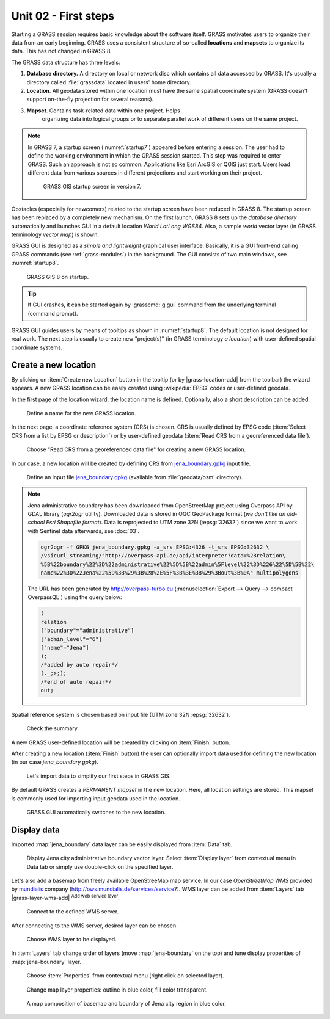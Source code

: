 Unit 02 - First steps
=====================

Starting a GRASS session requires basic knowledge about the software
itself. GRASS motivates users to organize their data from an early
beginning. GRASS uses a consistent structure of so-called
**locations** and **mapsets** to organize its data. This has not 
changed in GRASS 8.

.. _location-mapset-section:

The GRASS data structure has three levels:

#. **Database directory.** A directory on local or network disc which
   contains all data accessed by GRASS. It's usually a directory called
   :file:`grassdata` located in users' home directory. 

#. **Location**. All geodata stored within one location must have the
   same spatial coordinate system (GRASS doesn't support on-the-fly
   projection for several reasons).

#. **Mapset**. Contains task-related data within one project. Helps
    organizing data into logical groups or to separate parallel work of
    different users on the same project.

.. note:: In GRASS 7, a startup screen (:numref:`startup7`) appeared 
   before entering a session. The user had to define the working
   environment in which the GRASS session started. This step 
   was required to enter GRASS. Such an approach is not so
   common. Applications like Esri ArcGIS or QGIS just start. Users
   load different data from various sources in different
   projections and start working on their project.

   .. _startup7:
   
   .. figure:: ../images/units/02/grass7-start.png

      GRASS GIS startup screen in version 7.

Obstacles (especially for newcomers) related to the startup screen have
been reduced in GRASS 8. The startup screen has been
replaced by a completely new mechanism. On the first launch, GRASS 8 
sets up the *database directory* automatically and launches GUI in a
default location *World LatLong WGS84*. Also, a sample *world* vector
layer (in GRASS terminology *vector map*) is shown.

GRASS GUI is designed as a *simple and lightweight* graphical user
interface. Basically, it is a GUI front-end calling GRASS commands (see
:ref:`grass-modules`) in the background. The GUI consists of two main
windows, see :numref:`startup8`.

.. _startup8:

.. figure:: ../images/units/02/grass8-start.png
   :class: large
           
   GRASS GIS 8 on startup.

.. tip:: If GUI crashes, it can be started again by :grasscmd:`g.gui`
   command from the underlying terminal (command prompt).
         
GRASS GUI guides users by means of tooltips as shown in
:numref:`startup8`. The default location is not designed for real
work. The next step is usually to create new "project(s)" (in GRASS
terminology *a location*) with user-defined spatial coordinate systems.

.. _create-location:

Create a new location
---------------------

By clicking on :item:`Create new Location` button in the tooltip (or by
|grass-location-add| from the toolbar) the wizard appears. A new GRASS
location can be easily created using :wikipedia:`EPSG` codes or
user-defined geodata.

In the first page of the location wizard, the location name is defined. 
Optionally, also a short description can be added.
          
.. figure:: ../images/units/02/create-location-0.png

   Define a name for the new GRASS location.

In the next page, a coordinate reference system (CRS) is chosen. CRS
is usually defined by EPSG code (:item:`Select CRS from a list by EPSG
or description`) or by user-defined geodata (:item:`Read CRS from a
georeferenced data file`).
   
.. figure:: ../images/units/02/create-location-1.png

   Choose "Read CRS from a georeferenced data file" for creating a new
   GRASS location.
            
In our case, a new location will be created by defining CRS from
`jena_boundary.gpkg <../_static/data/jena_boundary.gpkg>`__ input
file.

.. figure:: ../images/units/02/create-location-2.png

   Define an input file `jena_boundary.gpkg
   <../_static/data/jena_boundary.gpkg>`__ (available from
   :file:`geodata/osm` directory).

.. _city_region_download:

.. note:: Jena administrative boundary has been downloaded from
   OpenStreetMap project using Overpass API by GDAL library (`ogr2ogr`
   utility). Downloaded data is stored in OGC GeoPackage format (*we
   don't like an old-school Esri Shapefile format*). Data is
   reprojected to UTM zone 32N (:epsg:`32632`) since we want to work
   with Sentinel data afterwards, see :doc:`03`.
   
   .. code:: bash

      ogr2ogr -f GPKG jena_boundary.gpkg -a_srs EPSG:4326 -t_srs EPSG:32632 \
      /vsicurl_streaming/"http://overpass-api.de/api/interpreter?data=%28relation\
      %5B%22boundary%22%3D%22administrative%22%5D%5B%22admin%5Flevel%22%3D%226%22%5D%5B%22\
      name%22%3D%22Jena%22%5D%3B%29%3B%28%2E%5F%3B%3E%3B%29%3Bout%3B%0A" multipolygons


   The URL has been generated by http://overpass-turbo.eu
   (:menuselection:`Export --> Query --> compact OverpassQL`) using
   the query below:

   .. code:: xml

      (
      relation
      ["boundary"="administrative"]
      ["admin_level"="6"]
      ["name"="Jena"]
      );
      /*added by auto repair*/
      (._;>;);
      /*end of auto repair*/
      out;

Spatial reference system is chosen based on input file (UTM zone 32N
:epsg:`32632`).

.. figure:: ../images/units/02/create-location-3.png
            
   Check the summary.
   
A new GRASS user-defined location will be created by clicking on
:item:`Finish` button.
      
After creating a new location (:item:`Finish` button) the user can
optionally import data used for defining the new location (in our case
*jena_boundary.gpkg*).

.. figure:: ../images/units/02/create-location-4.png
   :class: small

   Let's import data to simplify our first steps in GRASS GIS.

By default GRASS creates a *PERMANENT mapset* in the new location.
Here, all location settings are stored. This mapset is commonly used
for importing input geodata used in the location.

.. figure:: ../images/units/02/create-location-5.png
   :class: large
           
   GRASS GUI automatically switches to the new location.

Display data
------------
        
Imported :map:`jena_boundary` data layer can be easily displayed from
:item:`Data` tab.

.. figure:: ../images/units/02/jena-boundary.png
   :class: large
           
   Display Jena city administrative boundary vector layer. Select
   :item:`Display layer` from contextual menu in Data tab or simply
   use double-click on the specified layer.

Let's also add a basemap from freely available OpenStreeMap map
service. In our case *OpenStreetMap WMS* provided by `mundialis
<https://mundialis.de>`__ company
(http://ows.mundialis.de/services/service?). WMS layer can be added
from :item:`Layers` tab |grass-layer-wms-add| :sup:`Add web service
layer`.

.. figure:: ../images/units/02/d-wms-0.png

   Connect to the defined WMS server.

After connecting to the WMS server, desired layer can be chosen.

.. figure:: ../images/units/02/d-wms-1.png

   Choose WMS layer to be displayed.

In :item:`Layers` tab change order of layers (move
:map:`jena-boundary` on the top) and tune display properities of
:map:`jena-boundary` layer.

.. figure:: ../images/units/02/d-vect-menu.png

   Choose :item:`Properties` from contextual menu (right click on
   selected layer).

.. figure:: ../images/units/02/d-vect-colrs.png

   Change map layer properties: outline in blue color, fill color
   transparent.
   
.. figure:: ../images/units/02/jena-boundary-wms.png
   :class: large

   A map composition of basemap and boundary of Jena city region in
   blue color.

